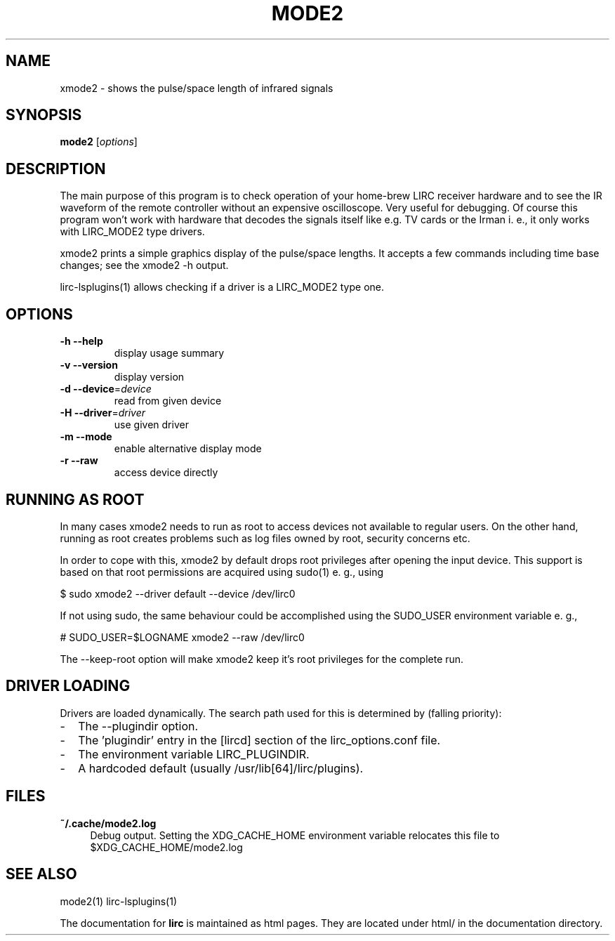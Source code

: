 .TH MODE2 "1" "Last change: Feb 2015" "mode2 @version@" "User Commands"
.SH NAME
xmode2 - shows the pulse/space length of infrared signals
.SH SYNOPSIS
.B mode2
[\fIoptions\fR]
.SH DESCRIPTION
The main purpose of this program is to check operation of your
home-brew LIRC receiver hardware and to see the IR waveform of the
remote controller without an expensive oscilloscope. Very useful for
debugging. Of course this program won't work with hardware that decodes
the signals itself like e.g. TV cards or the Irman i. e., it only
works with LIRC_MODE2 type drivers.
.P
xmode2 prints a simple graphics display of the pulse/space lengths. It
accepts a few commands including time base changes; see the xmode2 -h output.
.P
lirc-lsplugins(1) allows checking if a driver is a LIRC_MODE2 type one.


.SH OPTIONS

.TP
\fB\-h\fR \fB\-\-help\fR
display usage summary
.TP
\fB\-v\fR \fB\-\-version\fR
display version
.TP
\fB\-d\fR \fB\-\-device\fR=\fIdevice\fR
read from given device
.TP
\fB\-H\fR \fB\-\-driver\fR=\fIdriver\fR
use given driver
.TP
\fB\-m\fR \fB\-\-mode\fR
enable alternative display mode
.TP
\fB\-r\fR \fB\-\-raw\fR
access device directly

.SH RUNNING AS ROOT
In many cases xmode2 needs to run as root to access devices not available
to regular users. On the other hand, running as root creates problems
such as log files owned by root, security concerns etc.
.P
In order to cope with this, xmode2 by default drops root privileges
after opening the input device. This support is based on that root
permissions are acquired using sudo(1) e. g., using
.nf

        $ sudo xmode2 --driver default --device /dev/lirc0

.fi
If not using sudo, the same behaviour could be accomplished using the
SUDO_USER environment variable e. g.,
.nf

        # SUDO_USER=$LOGNAME xmode2 --raw /dev/lirc0

.fi
The --keep-root option will make xmode2 keep it's root privileges for the
complete run.


.SH "DRIVER LOADING"
Drivers are loaded dynamically. The search path used for this is determined
by (falling priority):
.IP \- 2
The --plugindir option.
.IP \- 2
The 'plugindir' entry in  the [lircd] section of the lirc_options.conf file.
.IP \- 2
The environment variable LIRC_PLUGINDIR.
.IP \- 2
A hardcoded default (usually /usr/lib[64]/lirc/plugins).

.SH FILES

.TP 4
.B ~/.cache/mode2.log
Debug output. Setting the XDG_CACHE_HOME environment variable relocates this
file to $XDG_CACHE_HOME/mode2.log

.SH "SEE ALSO"
mode2(1)
lirc-lsplugins(1)

The documentation for
.B lirc
is maintained as html pages. They are located under html/ in the
documentation directory.
